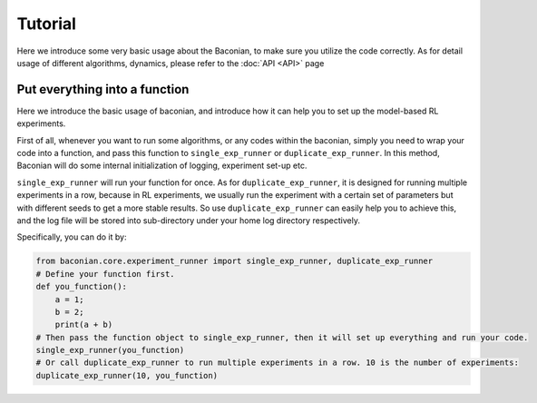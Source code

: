 Tutorial
===============

Here we introduce some very basic usage about the Baconian, to make sure you utilize the code correctly. As
for detail usage of different algorithms, dynamics, please refer to the :doc:`API <API>` page

Put everything into a function
------------------------------
Here we introduce the basic usage of baconian, and introduce how it can help you
to set up the model-based RL experiments.

First of all, whenever you want to run some algorithms, or any codes within the
baconian, simply you need to wrap your code into a function, and pass this
function to ``single_exp_runner`` or ``duplicate_exp_runner``. In this method, Baconian will do some internal initialization of logging, experiment
set-up etc.

``single_exp_runner`` will run your function for once. As for ``duplicate_exp_runner``, it is designed for running
multiple experiments in a row, because in RL experiments, we usually run the experiment with a certain set of parameters but with different seeds to get a more
stable results. So use ``duplicate_exp_runner`` can easily help you to achieve this, and the log file
will be stored into sub-directory under your home log directory respectively.

Specifically, you can do it by:

.. code-block:: python

    from baconian.core.experiment_runner import single_exp_runner, duplicate_exp_runner
    # Define your function first.
    def you_function():
        a = 1;
        b = 2;
        print(a + b)
    # Then pass the function object to single_exp_runner, then it will set up everything and run your code.
    single_exp_runner(you_function)
    # Or call duplicate_exp_runner to run multiple experiments in a row. 10 is the number of experiments:
    duplicate_exp_runner(10, you_function)
